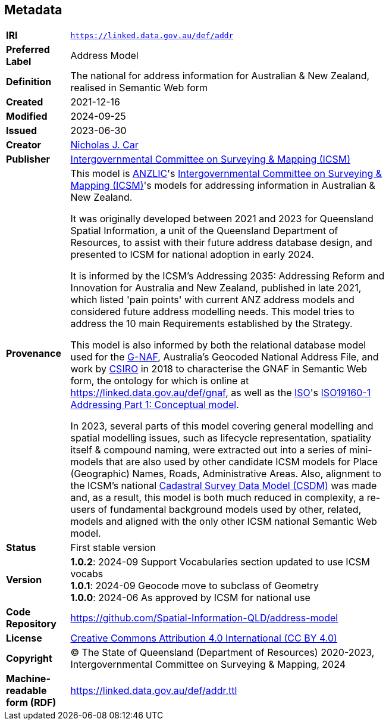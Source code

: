 == Metadata

[width=75%, frame=none, grid=none, cols="1,5"]
|===
|*IRI* | `https://linked.data.gov.au/def/addr`
|*Preferred Label* | Address Model
|*Definition* | The national for address information for Australian & New Zealand, realised in Semantic Web form
|*Created* | 2021-12-16
|*Modified* | 2024-09-25
|*Issued* | 2023-06-30
|*Creator* | https://orcid.org/0000-0002-8742-7730[Nicholas J. Car]
|*Publisher* | https://linked.data.gov.au/org/icsm[Intergovernmental Committee  on Surveying & Mapping (ICSM)]
|*Provenance* | This model is https://www.anzlic.gov.au[ANZLIC]'s https://icsm.gov.au[Intergovernmental Committee  on Surveying & Mapping (ICSM)]'s models for addressing information in Australian & New Zealand.

It was originally developed between 2021 and 2023 for Queensland Spatial Information, a unit of the Queensland Department of Resources, to assist with their future address database design, and presented to ICSM for national adoption in early 2024.

It is informed by the ICSM's Addressing 2035: Addressing Reform and Innovation for Australia and New Zealand, published in late 2021, which listed 'pain points' with current ANZ address models and considered future address modelling needs. This model tries to address the 10 main Requirements established by the Strategy.

This model is also informed by both the relational database model used for the https://data.gov.au/data/dataset/geocoded-national-address-file-g-naf[G-NAF], Australia's Geocoded National Address File, and work by https://www.csiro.au[CSIRO] in 2018 to characterise the GNAF in Semantic Web form, the ontology for which is online at https://linked.data.gov.au/def/gnaf, as well as the https://www.iso.org[ISO]'s https://www.iso.org/standard/61710.html[ISO19160-1 Addressing Part 1: Conceptual model].

In 2023, several parts of this model covering general modelling and spatial modelling issues, such as lifecycle representation, spatiality itself & compound naming, were extracted out into a series of mini-models that are also used by other candidate ICSM models for Place (Geographic) Names, Roads, Administrative Areas. Also, alignment to the ICSM's national https://linked.data.gov.au/def/csdm[Cadastral Survey Data Model (CSDM)] was made and, as a result, this model is both much reduced in complexity, a re-users of fundamental background models used by other, related, models and aligned with the only other ICSM national Semantic Web model.
|*Status* | First stable version
|*Version* |
*1.0.2*: 2024-09 Support Vocabularies section updated to use ICSM vocabs +
*1.0.1*: 2024-09 Geocode move to subclass of Geometry +
*1.0.0*: 2024-06 As approved by ICSM for national use +
|*Code Repository* | https://github.com/Spatial-Information-QLD/address-model
|*License* | https://creativecommons.org/licenses/by/4.0/[Creative Commons Attribution 4.0 International (CC BY 4.0)]
|*Copyright* | &copy; The State of Queensland (Department of Resources) 2020-2023, Intergovernmental Committee on Surveying & Mapping, 2024
|*Machine-readable form (RDF)* | https://linked.data.gov.au/def/addr.ttl
|===
